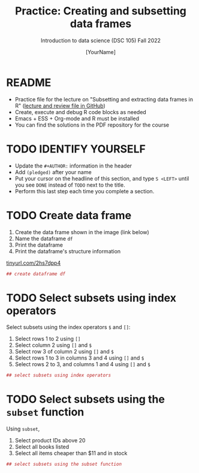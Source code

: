 #+TITLE: Practice: Creating and subsetting data frames
#+AUTHOR: [YourName]
#+SUBTITLE: Introduction to data science (DSC 105) Fall 2022
#+STARTUP: overview hideblocks indent
#+PROPERTY: header-args:R :session *R* :results output
* README

  - Practice file for the lecture on "Subsetting and extracting data
    frames in R" ([[https://github.com/birkenkrahe/ds1/tree/piHome/org][lecture and review file in GitHub]])
  - Create, execute and debug R code blocks as needed
  - Emacs + ESS + Org-mode and R must be installed
  - You can find the solutions in the PDF repository for the course

* TODO IDENTIFY YOURSELF

  - Update the ~#+AUTHOR:~ information in the header
  - Add ~(pledged)~ after your name
  - Put your cursor on the headline of this section, and type ~S <LEFT>~
    until you see ~DONE~ instead of ~TODO~ next to the title.
  - Perform this last step each time you complete a section.

* TODO Create data frame

  1) Create the data frame shown in the image (link below)
  2) Name the dataframe ~df~
  3) Print the dataframe
  4) Print the dataframe's structure information

  [[https://tinyurl.com/2hs7dpp4][tinyurl.com/2hs7dpp4]]

  #+begin_src R
    ## create dataframe df
  #+end_src

* TODO Select subsets using index operators

  Select subsets using the index operators ~$~ and ~[]~:
  1) Select rows 1 to 2 using ~[]~
  2) Select column 2 using ~[]~ and ~$~
  3) Select row 3 of column 2  using ~[]~ and ~$~
  4) Select rows 1 to 3 in columns 3 and 4 using ~[]~ and ~$~
  5) Select rows 2 to 3, and columns 1 and 4 using ~[]~ and ~$~

  #+begin_src R
    ## select subsets using index operators
  #+end_src

* TODO Select subsets using the ~subset~ function

  Using ~subset~,
  1) Select product IDs above 20
  2) Select all books listed
  3) Select all items cheaper than $11 and in stock

  #+begin_src R
    ## select subsets using the subset function
  #+end_src
